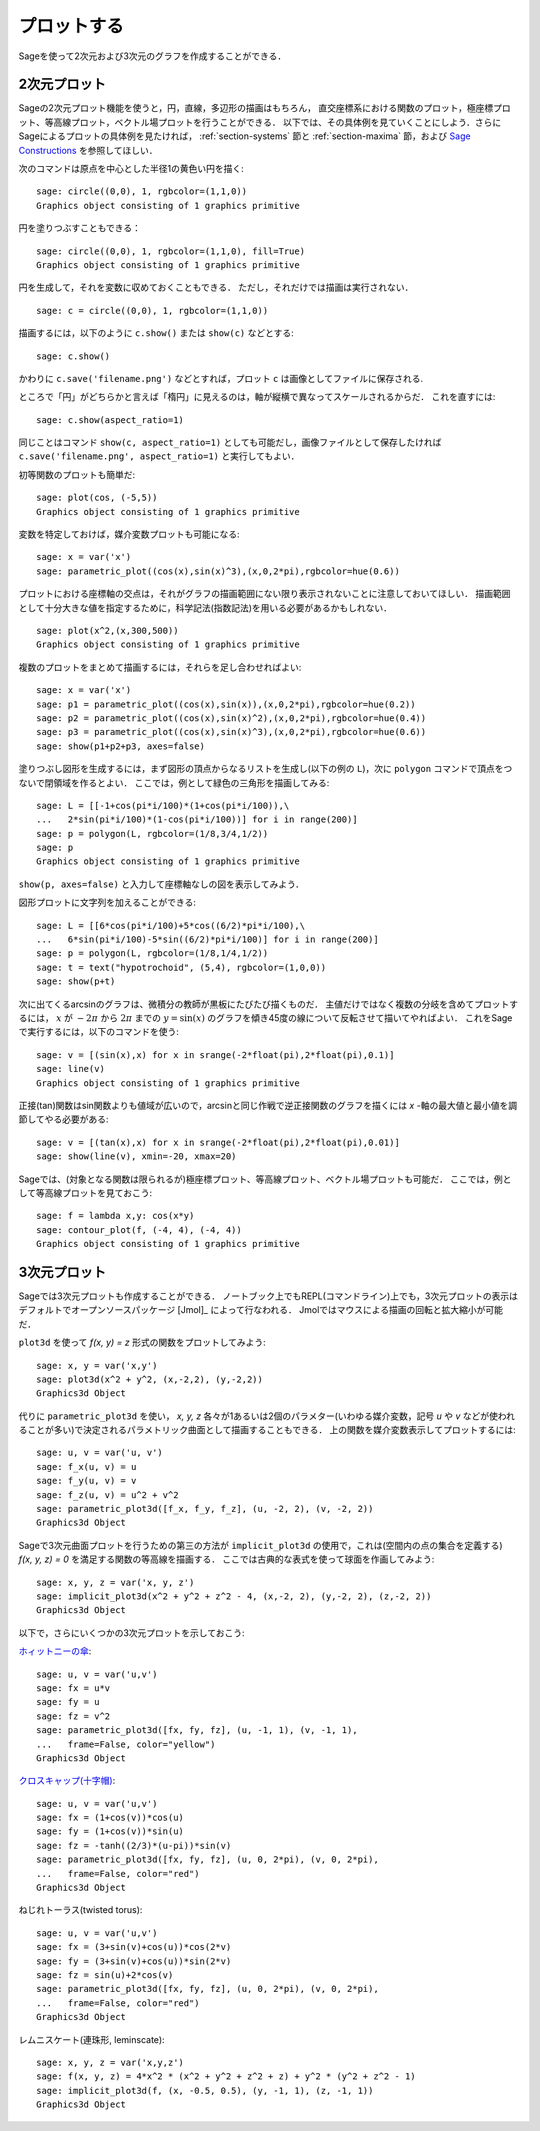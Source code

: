 .. _section-plot:

プロットする
==================

Sageを使って2次元および3次元のグラフを作成することができる．


2次元プロット
---------------------

Sageの2次元プロット機能を使うと，円，直線，多辺形の描画はもちろん，
直交座標系における関数のプロット，極座標プロット、等高線プロット，ベクトル場プロットを行うことができる．
以下では、その具体例を見ていくことにしよう．さらにSageによるプロットの具体例を見たければ， :ref:`section-systems` 節と :ref:`section-maxima` 節，および `Sage Constructions <http://www.sagemath.org/doc/constructions/>`_ を参照してほしい．

次のコマンドは原点を中心とした半径1の黄色い円を描く:
::

    sage: circle((0,0), 1, rgbcolor=(1,1,0))
    Graphics object consisting of 1 graphics primitive

円を塗りつぶすこともできる：

::

    sage: circle((0,0), 1, rgbcolor=(1,1,0), fill=True)
    Graphics object consisting of 1 graphics primitive

円を生成して，それを変数に収めておくこともできる．
ただし，それだけでは描画は実行されない．

::

    sage: c = circle((0,0), 1, rgbcolor=(1,1,0))

描画するには，以下のように ``c.show()`` または ``show(c)`` などとする:

.. link

::

    sage: c.show()

かわりに ``c.save('filename.png')`` などとすれば，プロット ``c`` は画像としてファイルに保存される.

ところで「円」がどちらかと言えば「楕円」に見えるのは，軸が縦横で異なってスケールされるからだ．
これを直すには:

.. link

::

    sage: c.show(aspect_ratio=1)



同じことはコマンド ``show(c, aspect_ratio=1)`` としても可能だし，画像ファイルとして保存したければ ``c.save('filename.png', aspect_ratio=1)`` と実行してもよい．


初等関数のプロットも簡単だ:

::

    sage: plot(cos, (-5,5))
    Graphics object consisting of 1 graphics primitive

変数を特定しておけば，媒介変数プロットも可能になる:

::

    sage: x = var('x')
    sage: parametric_plot((cos(x),sin(x)^3),(x,0,2*pi),rgbcolor=hue(0.6))


プロットにおける座標軸の交点は，それがグラフの描画範囲にない限り表示されないことに注意しておいてほしい．
描画範囲として十分大きな値を指定するために，科学記法(指数記法)を用いる必要があるかもしれない．

::

    sage: plot(x^2,(x,300,500))
    Graphics object consisting of 1 graphics primitive

複数のプロットをまとめて描画するには，それらを足し合わせればよい:

::

    sage: x = var('x')
    sage: p1 = parametric_plot((cos(x),sin(x)),(x,0,2*pi),rgbcolor=hue(0.2))
    sage: p2 = parametric_plot((cos(x),sin(x)^2),(x,0,2*pi),rgbcolor=hue(0.4))
    sage: p3 = parametric_plot((cos(x),sin(x)^3),(x,0,2*pi),rgbcolor=hue(0.6))
    sage: show(p1+p2+p3, axes=false)


塗りつぶし図形を生成するには，まず図形の頂点からなるリストを生成し(以下の例の ``L``)，次に ``polygon`` コマンドで頂点をつないで閉領域を作るとよい．
ここでは，例として緑色の三角形を描画してみる:

::

    sage: L = [[-1+cos(pi*i/100)*(1+cos(pi*i/100)),\
    ...   2*sin(pi*i/100)*(1-cos(pi*i/100))] for i in range(200)]
    sage: p = polygon(L, rgbcolor=(1/8,3/4,1/2))
    sage: p
    Graphics object consisting of 1 graphics primitive

``show(p, axes=false)`` と入力して座標軸なしの図を表示してみよう．

図形プロットに文字列を加えることができる:

::

    sage: L = [[6*cos(pi*i/100)+5*cos((6/2)*pi*i/100),\
    ...   6*sin(pi*i/100)-5*sin((6/2)*pi*i/100)] for i in range(200)]
    sage: p = polygon(L, rgbcolor=(1/8,1/4,1/2))
    sage: t = text("hypotrochoid", (5,4), rgbcolor=(1,0,0))
    sage: show(p+t)


次に出てくるarcsinのグラフは、微積分の教師が黒板にたびたび描くものだ．
主値だけではなく複数の分岐を含めてプロットするには， :math:`x` が :math:`-2\pi` から :math:`2\pi` までの :math:`y=\sin(x)` のグラフを傾き45度の線について反転させて描いてやればよい．
これをSageで実行するには，以下のコマンドを使う:

::

    sage: v = [(sin(x),x) for x in srange(-2*float(pi),2*float(pi),0.1)]
    sage: line(v)
    Graphics object consisting of 1 graphics primitive

正接(tan)関数はsin関数よりも値域が広いので，arcsinと同じ作戦で逆正接関数のグラフを描くには *x* -軸の最大値と最小値を調節してやる必要がある:

::

    sage: v = [(tan(x),x) for x in srange(-2*float(pi),2*float(pi),0.01)]
    sage: show(line(v), xmin=-20, xmax=20)

Sageでは、(対象となる関数は限られるが)極座標プロット、等高線プロット、ベクトル場プロットも可能だ．
ここでは，例として等高線プロットを見ておこう:

::

    sage: f = lambda x,y: cos(x*y)
    sage: contour_plot(f, (-4, 4), (-4, 4))
    Graphics object consisting of 1 graphics primitive



3次元プロット
-----------------------

Sageでは3次元プロットも作成することができる．
ノートブック上でもREPL(コマンドライン)上でも，3次元プロットの表示はデフォルトでオープンソースパッケージ [Jmol]_ によって行なわれる．
Jmolではマウスによる描画の回転と拡大縮小が可能だ．

``plot3d`` を使って `f(x, y) = z` 形式の関数をプロットしてみよう:

::

    sage: x, y = var('x,y')
    sage: plot3d(x^2 + y^2, (x,-2,2), (y,-2,2))
    Graphics3d Object

代りに ``parametric_plot3d`` を使い， `x, y, z` 各々が1あるいは2個のパラメター(いわゆる媒介変数，記号 `u` や `v` などが使われることが多い)で決定されるパラメトリック曲面として描画することもできる．
上の関数を媒介変数表示してプロットするには:

::

    sage: u, v = var('u, v')
    sage: f_x(u, v) = u
    sage: f_y(u, v) = v
    sage: f_z(u, v) = u^2 + v^2
    sage: parametric_plot3d([f_x, f_y, f_z], (u, -2, 2), (v, -2, 2))
    Graphics3d Object

Sageで3次元曲面プロットを行うための第三の方法が ``implicit_plot3d`` の使用で，これは(空間内の点の集合を定義する) `f(x, y, z) = 0` を満足する関数の等高線を描画する．
ここでは古典的な表式を使って球面を作画してみよう:

::

    sage: x, y, z = var('x, y, z')
    sage: implicit_plot3d(x^2 + y^2 + z^2 - 4, (x,-2, 2), (y,-2, 2), (z,-2, 2))
    Graphics3d Object   

以下で，さらにいくつかの3次元プロットを示しておこう:

.. `Yellow Whitney's umbrella <http://en.wikipedia.org/wiki/Whitney_umbrella>`__:

`ホィットニーの傘 <http://en.wikipedia.org/wiki/Whitney_umbrella>`__:

::

    sage: u, v = var('u,v')
    sage: fx = u*v
    sage: fy = u
    sage: fz = v^2
    sage: parametric_plot3d([fx, fy, fz], (u, -1, 1), (v, -1, 1),
    ...   frame=False, color="yellow")
    Graphics3d Object

`クロスキャップ(十字帽) <http://en.wikipedia.org/wiki/Cross-cap>`__:

::

    sage: u, v = var('u,v')
    sage: fx = (1+cos(v))*cos(u)
    sage: fy = (1+cos(v))*sin(u)
    sage: fz = -tanh((2/3)*(u-pi))*sin(v)
    sage: parametric_plot3d([fx, fy, fz], (u, 0, 2*pi), (v, 0, 2*pi),
    ...   frame=False, color="red")
    Graphics3d Object

ねじれトーラス(twisted torus):

::

    sage: u, v = var('u,v')
    sage: fx = (3+sin(v)+cos(u))*cos(2*v)
    sage: fy = (3+sin(v)+cos(u))*sin(2*v)
    sage: fz = sin(u)+2*cos(v)
    sage: parametric_plot3d([fx, fy, fz], (u, 0, 2*pi), (v, 0, 2*pi),
    ...   frame=False, color="red")
    Graphics3d Object

レムニスケート(連珠形, leminscate):

::

    sage: x, y, z = var('x,y,z')
    sage: f(x, y, z) = 4*x^2 * (x^2 + y^2 + z^2 + z) + y^2 * (y^2 + z^2 - 1)
    sage: implicit_plot3d(f, (x, -0.5, 0.5), (y, -1, 1), (z, -1, 1))
    Graphics3d Object
